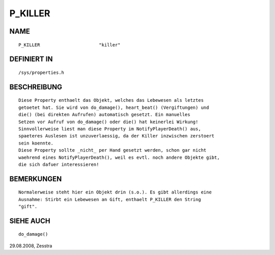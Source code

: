 P_KILLER
========

NAME
----
::

    P_KILLER                      "killer"                      

DEFINIERT IN
------------
::

    /sys/properties.h

BESCHREIBUNG
------------
::

   Diese Property enthaelt das Objekt, welches das Lebewesen als letztes
   getoetet hat. Sie wird von do_damage(), heart_beat() (Vergiftungen) und
   die() (bei direkten Aufrufen) automatisch gesetzt. Ein manuelles
   Setzen vor Aufruf von do_damage() oder die() hat keinerlei Wirkung!
   Sinnvollerweise liest man diese Property im NotifyPlayerDeath() aus,
   spaeteres Auslesen ist unzuverlaessig, da der Killer inzwischen zerstoert
   sein koennte.
   Diese Property sollte _nicht_ per Hand gesetzt werden, schon gar nicht
   waehrend eines NotifyPlayerDeath(), weil es evtl. noch andere Objekte gibt,
   die sich dafuer interessieren!

BEMERKUNGEN
-----------
::

   Normalerweise steht hier ein Objekt drin (s.o.). Es gibt allerdings eine
   Ausnahme: Stirbt ein Lebewesen an Gift, enthaelt P_KILLER den String
   "gift".

SIEHE AUCH
----------
::

   do_damage()

29.08.2008, Zesstra

